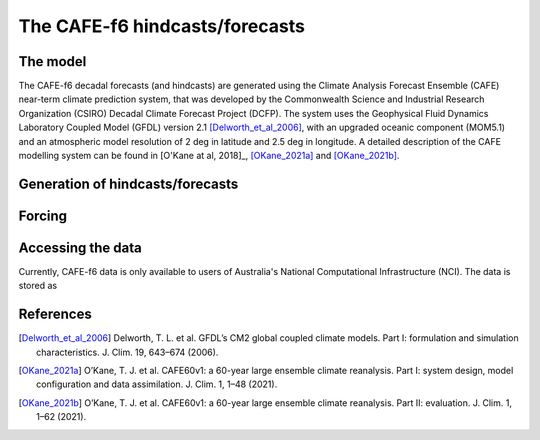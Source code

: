 The CAFE-f6 hindcasts/forecasts
===============================

The model
---------

The CAFE-f6 decadal forecasts (and hindcasts) are generated using the Climate Analysis Forecast Ensemble (CAFE) near-term climate prediction system, that was developed by the Commonwealth Science and Industrial Research Organization (CSIRO) Decadal Climate Forecast Project (DCFP). The system uses the Geophysical Fluid Dynamics Laboratory Coupled Model (GFDL) version 2.1 [Delworth_et_al_2006]_, with an upgraded oceanic component (MOM5.1) and an atmospheric model resolution of 2 deg in latitude and 2.5 deg in longitude. A detailed description of the CAFE modelling system can be found in [O'Kane at al, 2018]_, [OKane_2021a]_ and [OKane_2021b]_.

Generation of hindcasts/forecasts
---------------------------------



Forcing
-------

Accessing the data
------------------
Currently, CAFE-f6 data is only available to users of Australia's National Computational Infrastructure (NCI). The data is stored as

References
------------------
.. [Delworth_et_al_2006] Delworth, T. L. et al. GFDL’s CM2 global coupled climate models. Part I: formulation and simulation characteristics. J. Clim. 19, 643–674 (2006).

.. [O'Kane at al, 2018] O’Kane, T. J. et al. Coupled data assimilation and ensemble initialization with application to multiyear ENSO prediction. J. Clim. 32, 997–1024 (2018).

.. [OKane_2021a] O’Kane, T. J. et al. CAFE60v1: a 60-year large ensemble climate reanalysis. Part I: system design, model configuration and data assimilation. J. Clim. 1, 1–48 (2021).

.. [OKane_2021b] O’Kane, T. J. et al. CAFE60v1: a 60-year large ensemble climate reanalysis. Part II: evaluation. J. Clim. 1, 1–62 (2021).
